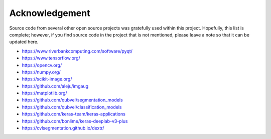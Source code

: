 ***************
Acknowledgement
***************

Source code from several other open source projects was gratefully used within this project. Hopefully, this list is complete; however, if you find source code in the project that is not mentioned, please leave a note so that it can be updated here.

* https://www.riverbankcomputing.com/software/pyqt/
* https://www.tensorflow.org/
* https://opencv.org/
* https://numpy.org/
* https://scikit-image.org/
* https://github.com/aleju/imgaug
* https://matplotlib.org/
* https://github.com/qubvel/segmentation_models
* https://github.com/qubvel/classification_models
* https://github.com/keras-team/keras-applications
* https://github.com/bonlime/keras-deeplab-v3-plus
* https://cvlsegmentation.github.io/dextr/

